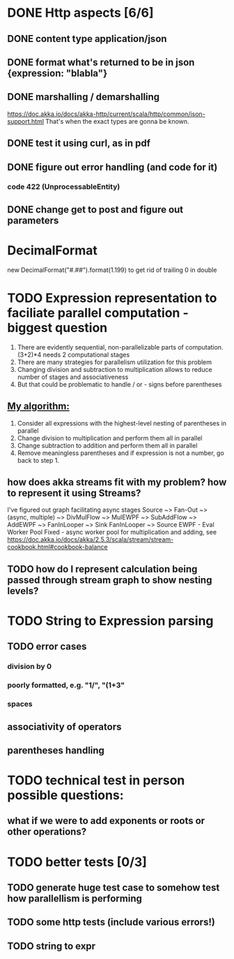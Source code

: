 * DONE Http aspects [6/6]
** DONE content type application/json
** DONE format what's returned to be in json {expression: "blabla"}
** DONE marshalling / demarshalling
   https://doc.akka.io/docs/akka-http/current/scala/http/common/json-support.html
   That's when the exact types are gonna be known.
** DONE test it using curl, as in pdf
** DONE figure out error handling (and code for it)
*** code 422 (UnprocessableEntity)
** DONE change get to post and figure out parameters
* DecimalFormat
 new DecimalFormat("#.##").format(1.199) to get rid of trailing 0 in double
* TODO Expression representation to faciliate parallel computation - biggest question
  1. There are evidently sequential, non-parallelizable parts of computation. (3+2)*4 needs 2 computational stages
  2. There are many strategies for parallelism utilization for this problem
  3. Changing division and subtraction to multiplication allows to reduce number of stages and associativeness
  4. But that could be problematic to handle / or - signs before parentheses
** _My algorithm:_
   1. Consider all expressions with the highest-level nesting of parentheses in parallel
   2. Change division to multiplication and perform them all in parallel
   3. Change subtraction to addition and perform them all in parallel
   4. Remove meaningless parentheses and if expression is not a number, go back to step 1.
** how does akka streams fit with my problem? how to represent it using Streams?
   I've figured out graph facilitating async stages
   Source ~> Fan-Out ~> (async, multiple) ~> DivMulFlow ~> MulEWPF ~> SubAddFlow ~> AddEWPF ~> FanInLooper ~> Sink
   FanInLooper ~> Source
   EWPF - Eval Worker Pool Fixed - async worker pool for multiplication and adding, see https://doc.akka.io/docs/akka/2.5.3/scala/stream/stream-cookbook.html#cookbook-balance
** TODO how do I represent calculation being passed through stream graph to show nesting levels?
* TODO String to Expression parsing
** TODO error cases
*** division by 0
*** poorly formatted, e.g. "1/", "(1+3"
*** spaces
** associativity of operators
** parentheses handling
* TODO technical test in person possible questions:
** what if we were to add exponents or roots or other operations?
* TODO better tests [0/3]
** TODO generate huge test case to somehow test how parallellism is performing
** TODO some http tests (include various errors!)
** TODO string to expr
